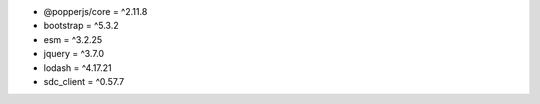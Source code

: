 * @popperjs/core = ^2.11.8
* bootstrap = ^5.3.2
* esm = ^3.2.25
* jquery = ^3.7.0
* lodash = ^4.17.21
* sdc_client = ^0.57.7